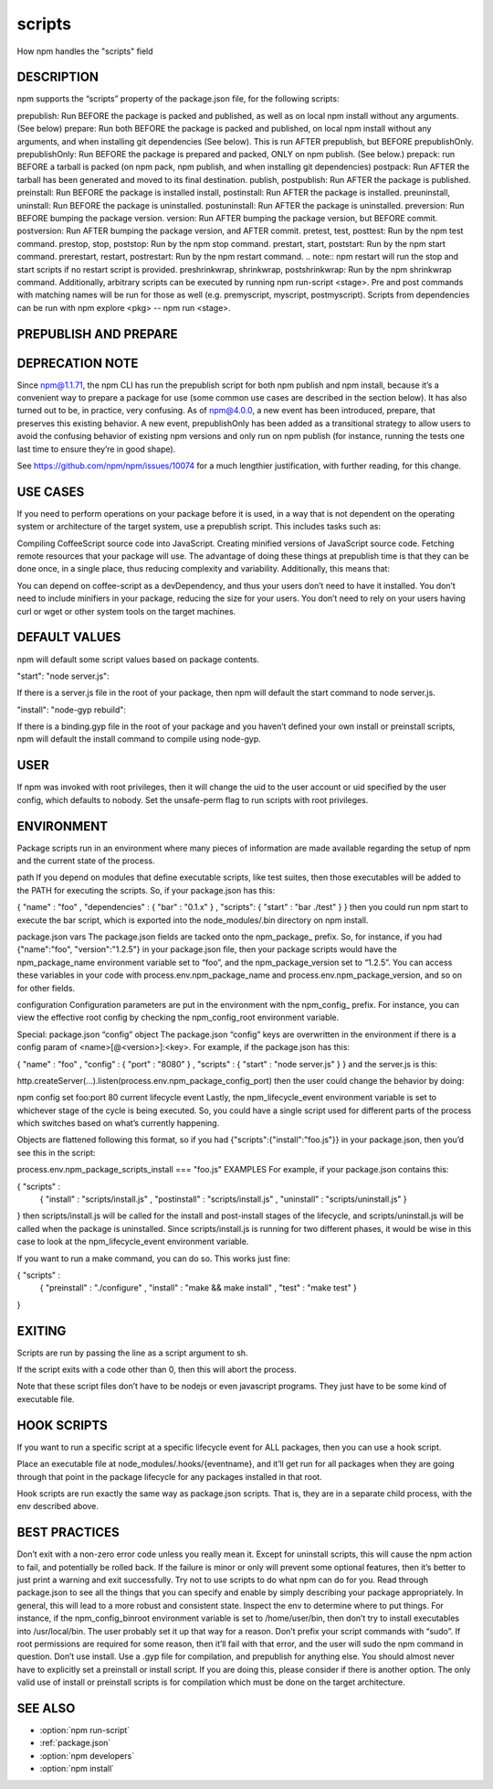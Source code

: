 .. _scripts:

scripts
======================================================

How npm handles the "scripts" field

DESCRIPTION
------------------------------------------------------

npm supports the “scripts” property of the package.json file, for the following scripts:

prepublish: Run BEFORE the package is packed and published, as well as on local npm install without any arguments. (See below)
prepare: Run both BEFORE the package is packed and published, on local npm install without any arguments, and when installing git dependencies (See below). This is run AFTER prepublish, but BEFORE prepublishOnly.
prepublishOnly: Run BEFORE the package is prepared and packed, ONLY on npm publish. (See below.)
prepack: run BEFORE a tarball is packed (on npm pack, npm publish, and when installing git dependencies)
postpack: Run AFTER the tarball has been generated and moved to its final destination.
publish, postpublish: Run AFTER the package is published.
preinstall: Run BEFORE the package is installed
install, postinstall: Run AFTER the package is installed.
preuninstall, uninstall: Run BEFORE the package is uninstalled.
postuninstall: Run AFTER the package is uninstalled.
preversion: Run BEFORE bumping the package version.
version: Run AFTER bumping the package version, but BEFORE commit.
postversion: Run AFTER bumping the package version, and AFTER commit.
pretest, test, posttest: Run by the npm test command.
prestop, stop, poststop: Run by the npm stop command.
prestart, start, poststart: Run by the npm start command.
prerestart, restart, postrestart: Run by the npm restart command. .. note:: npm restart will run the stop and start scripts if no restart script is provided.
preshrinkwrap, shrinkwrap, postshrinkwrap: Run by the npm shrinkwrap command.
Additionally, arbitrary scripts can be executed by running npm run-script <stage>. Pre and post commands with matching names will be run for those as well (e.g. premyscript, myscript, postmyscript). Scripts from dependencies can be run with npm explore <pkg> -- npm run <stage>.

PREPUBLISH AND PREPARE
------------------------------------------------------

DEPRECATION NOTE
------------------------------------------------------

Since npm@1.1.71, the npm CLI has run the prepublish script for both npm publish and npm install, because it’s a convenient way to prepare a package for use (some common use cases are described in the section below). It has also turned out to be, in practice, very confusing. As of npm@4.0.0, a new event has been introduced, prepare, that preserves this existing behavior. A new event, prepublishOnly has been added as a transitional strategy to allow users to avoid the confusing behavior of existing npm versions and only run on npm publish (for instance, running the tests one last time to ensure they’re in good shape).

See https://github.com/npm/npm/issues/10074 for a much lengthier justification, with further reading, for this change.

USE CASES
------------------------------------------------------

If you need to perform operations on your package before it is used, in a way that is not dependent on the operating system or architecture of the target system, use a prepublish script. This includes tasks such as:

Compiling CoffeeScript source code into JavaScript.
Creating minified versions of JavaScript source code.
Fetching remote resources that your package will use.
The advantage of doing these things at prepublish time is that they can be done once, in a single place, thus reducing complexity and variability. Additionally, this means that:

You can depend on coffee-script as a devDependency, and thus your users don’t need to have it installed.
You don’t need to include minifiers in your package, reducing the size for your users.
You don’t need to rely on your users having curl or wget or other system tools on the target machines.

DEFAULT VALUES
------------------------------------------------------

npm will default some script values based on package contents.

"start": "node server.js":

If there is a server.js file in the root of your package, then npm will default the start command to node server.js.

"install": "node-gyp rebuild":

If there is a binding.gyp file in the root of your package and you haven’t defined your own install or preinstall scripts, npm will default the install command to compile using node-gyp.

USER
------------------------------------------------------

If npm was invoked with root privileges, then it will change the uid to the user account or uid specified by the user config, which defaults to nobody. Set the unsafe-perm flag to run scripts with root privileges.

ENVIRONMENT
------------------------------------------------------

Package scripts run in an environment where many pieces of information are made available regarding the setup of npm and the current state of the process.

path
If you depend on modules that define executable scripts, like test suites, then those executables will be added to the PATH for executing the scripts. So, if your package.json has this:

{ "name" : "foo"
, "dependencies" : { "bar" : "0.1.x" }
, "scripts": { "start" : "bar ./test" } }
then you could run npm start to execute the bar script, which is exported into the node_modules/.bin directory on npm install.

package.json vars
The package.json fields are tacked onto the npm_package_ prefix. So, for instance, if you had {"name":"foo", "version":"1.2.5"} in your package.json file, then your package scripts would have the npm_package_name environment variable set to “foo”, and the npm_package_version set to “1.2.5”. You can access these variables in your code with process.env.npm_package_name and process.env.npm_package_version, and so on for other fields.

configuration
Configuration parameters are put in the environment with the npm_config_ prefix. For instance, you can view the effective root config by checking the npm_config_root environment variable.

Special: package.json “config” object
The package.json “config” keys are overwritten in the environment if there is a config param of <name>[@<version>]:<key>. For example, if the package.json has this:

{ "name" : "foo"
, "config" : { "port" : "8080" }
, "scripts" : { "start" : "node server.js" } }
and the server.js is this:

http.createServer(...).listen(process.env.npm_package_config_port)
then the user could change the behavior by doing:

npm config set foo:port 80
current lifecycle event
Lastly, the npm_lifecycle_event environment variable is set to whichever stage of the cycle is being executed. So, you could have a single script used for different parts of the process which switches based on what’s currently happening.

Objects are flattened following this format, so if you had {"scripts":{"install":"foo.js"}} in your package.json, then you’d see this in the script:

process.env.npm_package_scripts_install === "foo.js"
EXAMPLES
For example, if your package.json contains this:

{ "scripts" :
  { "install" : "scripts/install.js"
  , "postinstall" : "scripts/install.js"
  , "uninstall" : "scripts/uninstall.js"
  }
}
then scripts/install.js will be called for the install and post-install stages of the lifecycle, and scripts/uninstall.js will be called when the package is uninstalled. Since scripts/install.js is running for two different phases, it would be wise in this case to look at the npm_lifecycle_event environment variable.

If you want to run a make command, you can do so. This works just fine:

{ "scripts" :
  { "preinstall" : "./configure"
  , "install" : "make && make install"
  , "test" : "make test"
  }
}

EXITING
------------------------------------------------------

Scripts are run by passing the line as a script argument to sh.

If the script exits with a code other than 0, then this will abort the process.

Note that these script files don’t have to be nodejs or even javascript programs. They just have to be some kind of executable file.

HOOK SCRIPTS
------------------------------------------------------

If you want to run a specific script at a specific lifecycle event for ALL packages, then you can use a hook script.

Place an executable file at node_modules/.hooks/{eventname}, and it’ll get run for all packages when they are going through that point in the package lifecycle for any packages installed in that root.

Hook scripts are run exactly the same way as package.json scripts. That is, they are in a separate child process, with the env described above.

BEST PRACTICES
------------------------------------------------------

Don’t exit with a non-zero error code unless you really mean it. Except for uninstall scripts, this will cause the npm action to fail, and potentially be rolled back. If the failure is minor or only will prevent some optional features, then it’s better to just print a warning and exit successfully.
Try not to use scripts to do what npm can do for you. Read through package.json to see all the things that you can specify and enable by simply describing your package appropriately. In general, this will lead to a more robust and consistent state.
Inspect the env to determine where to put things. For instance, if the npm_config_binroot environment variable is set to /home/user/bin, then don’t try to install executables into /usr/local/bin. The user probably set it up that way for a reason.
Don’t prefix your script commands with “sudo”. If root permissions are required for some reason, then it’ll fail with that error, and the user will sudo the npm command in question.
Don’t use install. Use a .gyp file for compilation, and prepublish for anything else. You should almost never have to explicitly set a preinstall or install script. If you are doing this, please consider if there is another option. The only valid use of install or preinstall scripts is for compilation which must be done on the target architecture.

SEE ALSO
--------------

- :option:`npm run-script`
- :ref:`package.json`
- :option:`npm developers`
- :option:`npm install`
